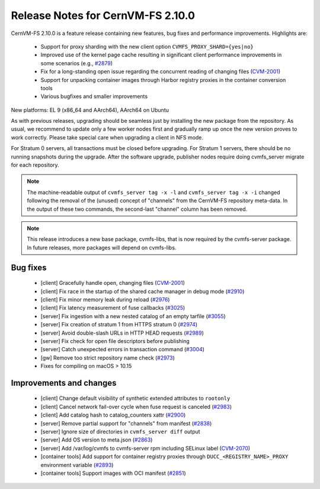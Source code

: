 Release Notes for CernVM-FS 2.10.0
==================================

CernVM-FS 2.10.0 is a feature release containing new features, bug fixes and performance improvements.
Highlights are:

  * Support for proxy sharding with the new client option ``CVMFS_PROXY_SHARD={yes|no}``

  * Improved use of the kernel page cache resulting in significant client performance improvements in some scenarios (e.g., `#2879 <https://github.com/cvmfs/cvmfs/issues/2879>`_)

  * Fix for a long-standing open issue regarding the concurrent reading of changing files (`CVM-2001 <https://sft.its.cern.ch/jira/browse/CVM-2001>`_)

  * Support for unpacking container images through Harbor registry proxies in the container conversion tools

  * Various bugfixes and smaller improvements

New platforms: EL 9 (x86_64 and AArch64), AArch64 on Ubuntu

As with previous releases, upgrading should be seamless just by installing the new package from the repository. As usual, we recommend to update only a few worker nodes first and gradually ramp up once the new version proves to work correctly. Please take special care when upgrading a client in NFS mode.

For Stratum 0 servers, all transactions must be closed before upgrading. For Stratum 1 servers, there should be no running snapshots during the upgrade. After the software upgrade, publisher nodes require doing cvmfs_server migrate for each repository.

.. note:: The machine-readable output of ``cvmfs_server tag -x -l`` and ``cvmfs_server tag -x -i`` changed following the removal of the (unused) concept of "channels" from the CernVM-FS repository meta-data. In the output of these two commands, the second-last "channel" column has been removed.

.. note:: This release introduces a new base package, cvmfs-libs, that is now required by the cvmfs-server package. In future releases, more packages will depend on cvmfs-libs.

Bug fixes
---------

  * [client] Gracefully handle open, changing files (`CVM-2001 <https://sft.its.cern.ch/jira/browse/CVM-2001>`_)
  * [client] Fix race in the startup of the shared cache manager in debug mode (`#2910 <https://github.com/cvmfs/cvmfs/issues/2910>`_)
  * [client] Fix minor memory leak during reload (`#2976 <https://github.com/cvmfs/cvmfs/issues/2976>`_)
  * [client] Fix latency measurement of fuse callbacks (`#3025 <https://github.com/cvmfs/cvmfs/issues/3025>`_)
  * [server] Fix ingestion with a new nested catalog of an empty tarfile (`#3055 <https://github.com/cvmfs/cvmfs/issues/3055>`_)
  * [server] Fix creation of stratum 1 from HTTPS stratum 0 (`#2974 <https://github.com/cvmfs/cvmfs/issues/2974>`_)
  * [server] Avoid double-slash URLs in HTTP HEAD requests (`#2989 <https://github.com/cvmfs/cvmfs/issues/2989>`_)
  * [server] Fix check for open file descriptors before publishing
  * [server] Catch unexpected errors in transaction command (`#3004 <https://github.com/cvmfs/cvmfs/issues/3004>`_)
  * [gw] Remove too strict repository name check (`#2973 <https://github.com/cvmfs/cvmfs/issues/2973>`_)
  * Fixes for compiling on macOS > 10.15


Improvements and changes
------------------------

  * [client] Change default visibility of synthetic extended attributes to ``rootonly``
  * [client] Cancel network fail-over cycle when fuse request is canceled (`#2983 <https://github.com/cvmfs/cvmfs/issues/2983>`_)
  * [client] Add catalog hash to catalog_counters xattr (`#2900 <https://github.com/cvmfs/cvmfs/issues/2900>`_)
  * [server] Remove partial support for "channels" from manifest (`#2838 <https://github.com/cvmfs/cvmfs/issues/2838>`_)
  * [server] Ignore size of directories in ``cvmfs_server diff`` output
  * [server] Add OS version to meta.json (`#2863 <https://github.com/cvmfs/cvmfs/issues/2863>`_)
  * [server] Add /var/log/cvmfs to cvmfs-server rpm including SELinux label (`CVM-2070 <https://sft.its.cern.ch/jira/browse/CVM-2070>`_)
  * [container tools] Add support for container registry proxies through ``DUCC_<REGISTRY_NAME>_PROXY`` environment variable (`#2893 <https://github.com/cvmfs/cvmfs/issues/2893>`_)
  * [container tools] Support images with OCI manifest (`#2851 <https://github.com/cvmfs/cvmfs/issues/2851>`_)
